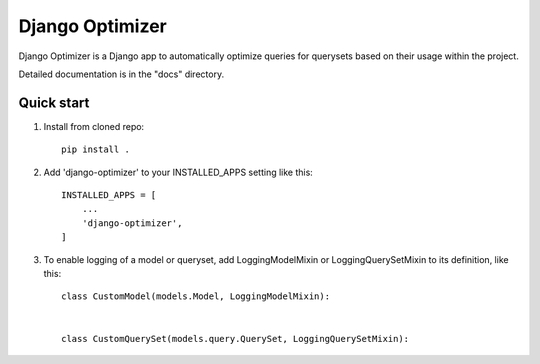 ================
Django Optimizer
================

Django Optimizer is a Django app to automatically optimize queries for querysets based on their usage within the project.

Detailed documentation is in the "docs" directory.

Quick start
-----------

1. Install from cloned repo::

    pip install . 

2. Add 'django-optimizer' to your INSTALLED_APPS setting like this::

    INSTALLED_APPS = [
        ...
        'django-optimizer',
    ]

3. To enable logging of a model or queryset, add LoggingModelMixin or LoggingQuerySetMixin to its definition, like this::

    class CustomModel(models.Model, LoggingModelMixin):


    class CustomQuerySet(models.query.QuerySet, LoggingQuerySetMixin):




